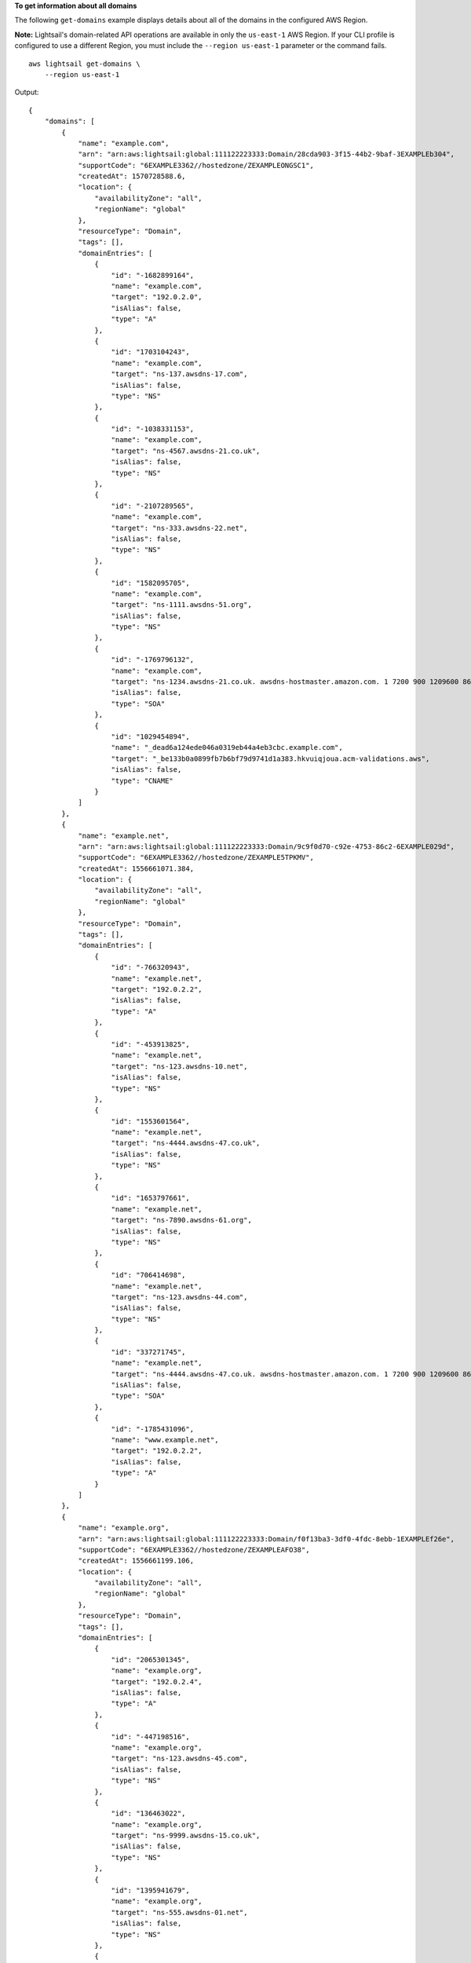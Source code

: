 **To get information about all domains**

The following ``get-domains`` example displays details about all of the domains in the configured AWS Region.

**Note:** Lightsail's domain-related API operations are available in only the ``us-east-1`` AWS Region. If your CLI profile is configured to use a different Region, you must include the ``--region us-east-1`` parameter or the command fails. ::

    aws lightsail get-domains \
        --region us-east-1

Output::

    {
        "domains": [
            {
                "name": "example.com",
                "arn": "arn:aws:lightsail:global:111122223333:Domain/28cda903-3f15-44b2-9baf-3EXAMPLEb304",
                "supportCode": "6EXAMPLE3362//hostedzone/ZEXAMPLEONGSC1",
                "createdAt": 1570728588.6,
                "location": {
                    "availabilityZone": "all",
                    "regionName": "global"
                },
                "resourceType": "Domain",
                "tags": [],
                "domainEntries": [
                    {
                        "id": "-1682899164",
                        "name": "example.com",
                        "target": "192.0.2.0",
                        "isAlias": false,
                        "type": "A"
                    },
                    {
                        "id": "1703104243",
                        "name": "example.com",
                        "target": "ns-137.awsdns-17.com",
                        "isAlias": false,
                        "type": "NS"
                    },
                    {
                        "id": "-1038331153",
                        "name": "example.com",
                        "target": "ns-4567.awsdns-21.co.uk",
                        "isAlias": false,
                        "type": "NS"
                    },
                    {
                        "id": "-2107289565",
                        "name": "example.com",
                        "target": "ns-333.awsdns-22.net",
                        "isAlias": false,
                        "type": "NS"
                    },
                    {
                        "id": "1582095705",
                        "name": "example.com",
                        "target": "ns-1111.awsdns-51.org",
                        "isAlias": false,
                        "type": "NS"
                    },
                    {
                        "id": "-1769796132",
                        "name": "example.com",
                        "target": "ns-1234.awsdns-21.co.uk. awsdns-hostmaster.amazon.com. 1 7200 900 1209600 86400",
                        "isAlias": false,
                        "type": "SOA"
                    },
                    {
                        "id": "1029454894",
                        "name": "_dead6a124ede046a0319eb44a4eb3cbc.example.com",
                        "target": "_be133b0a0899fb7b6bf79d9741d1a383.hkvuiqjoua.acm-validations.aws",
                        "isAlias": false,
                        "type": "CNAME"
                    }
                ]
            },
            {
                "name": "example.net",
                "arn": "arn:aws:lightsail:global:111122223333:Domain/9c9f0d70-c92e-4753-86c2-6EXAMPLE029d",
                "supportCode": "6EXAMPLE3362//hostedzone/ZEXAMPLE5TPKMV",
                "createdAt": 1556661071.384,
                "location": {
                    "availabilityZone": "all",
                    "regionName": "global"
                },
                "resourceType": "Domain",
                "tags": [],
                "domainEntries": [
                    {
                        "id": "-766320943",
                        "name": "example.net",
                        "target": "192.0.2.2",
                        "isAlias": false,
                        "type": "A"
                    },
                    {
                        "id": "-453913825",
                        "name": "example.net",
                        "target": "ns-123.awsdns-10.net",
                        "isAlias": false,
                        "type": "NS"
                    },
                    {
                        "id": "1553601564",
                        "name": "example.net",
                        "target": "ns-4444.awsdns-47.co.uk",
                        "isAlias": false,
                        "type": "NS"
                    },
                    {
                        "id": "1653797661",
                        "name": "example.net",
                        "target": "ns-7890.awsdns-61.org",
                        "isAlias": false,
                        "type": "NS"
                    },
                    {
                        "id": "706414698",
                        "name": "example.net",
                        "target": "ns-123.awsdns-44.com",
                        "isAlias": false,
                        "type": "NS"
                    },
                    {
                        "id": "337271745",
                        "name": "example.net",
                        "target": "ns-4444.awsdns-47.co.uk. awsdns-hostmaster.amazon.com. 1 7200 900 1209600 86400",
                        "isAlias": false,
                        "type": "SOA"
                    },
                    {
                        "id": "-1785431096",
                        "name": "www.example.net",
                        "target": "192.0.2.2",
                        "isAlias": false,
                        "type": "A"
                    }
                ]
            },
            {
                "name": "example.org",
                "arn": "arn:aws:lightsail:global:111122223333:Domain/f0f13ba3-3df0-4fdc-8ebb-1EXAMPLEf26e",
                "supportCode": "6EXAMPLE3362//hostedzone/ZEXAMPLEAFO38",
                "createdAt": 1556661199.106,
                "location": {
                    "availabilityZone": "all",
                    "regionName": "global"
                },
                "resourceType": "Domain",
                "tags": [],
                "domainEntries": [
                    {
                        "id": "2065301345",
                        "name": "example.org",
                        "target": "192.0.2.4",
                        "isAlias": false,
                        "type": "A"
                    },
                    {
                        "id": "-447198516",
                        "name": "example.org",
                        "target": "ns-123.awsdns-45.com",
                        "isAlias": false,
                        "type": "NS"
                    },
                    {
                        "id": "136463022",
                        "name": "example.org",
                        "target": "ns-9999.awsdns-15.co.uk",
                        "isAlias": false,
                        "type": "NS"
                    },
                    {
                        "id": "1395941679",
                        "name": "example.org",
                        "target": "ns-555.awsdns-01.net",
                        "isAlias": false,
                        "type": "NS"
                    },
                    {
                        "id": "872052569",
                        "name": "example.org",
                        "target": "ns-6543.awsdns-38.org",
                        "isAlias": false,
                        "type": "NS"
                    },
                    {
                        "id": "1001949377",
                        "name": "example.org",
                        "target": "ns-1234.awsdns-15.co.uk. awsdns-hostmaster.amazon.com. 1 7200 900 1209600 86400",
                        "isAlias": false,
                        "type": "SOA"
                    },
                    {
                        "id": "1046191192",
                        "name": "www.example.org",
                        "target": "192.0.2.4",
                        "isAlias": false,
                        "type": "A"
                    }
                ]
            }
        ]
    }
